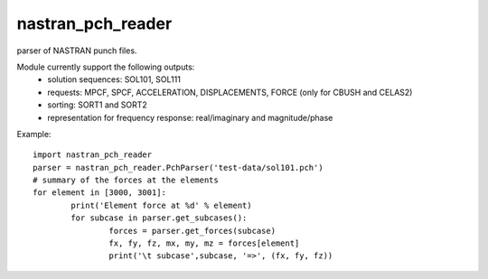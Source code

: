nastran_pch_reader
~~~~~~~~~~~~~~~~~~
parser of NASTRAN punch files.

Module currently support the following outputs:
 * solution sequences: SOL101, SOL111
 * requests: MPCF, SPCF, ACCELERATION, DISPLACEMENTS, FORCE (only for CBUSH and CELAS2)
 * sorting: SORT1 and SORT2
 * representation for frequency response: real/imaginary and magnitude/phase


Example::

	import nastran_pch_reader
	parser = nastran_pch_reader.PchParser('test-data/sol101.pch')
	# summary of the forces at the elements
	for element in [3000, 3001]:
		print('Element force at %d' % element)
		for subcase in parser.get_subcases():
			forces = parser.get_forces(subcase)
			fx, fy, fz, mx, my, mz = forces[element]
			print('\t subcase',subcase, '=>', (fx, fy, fz))
